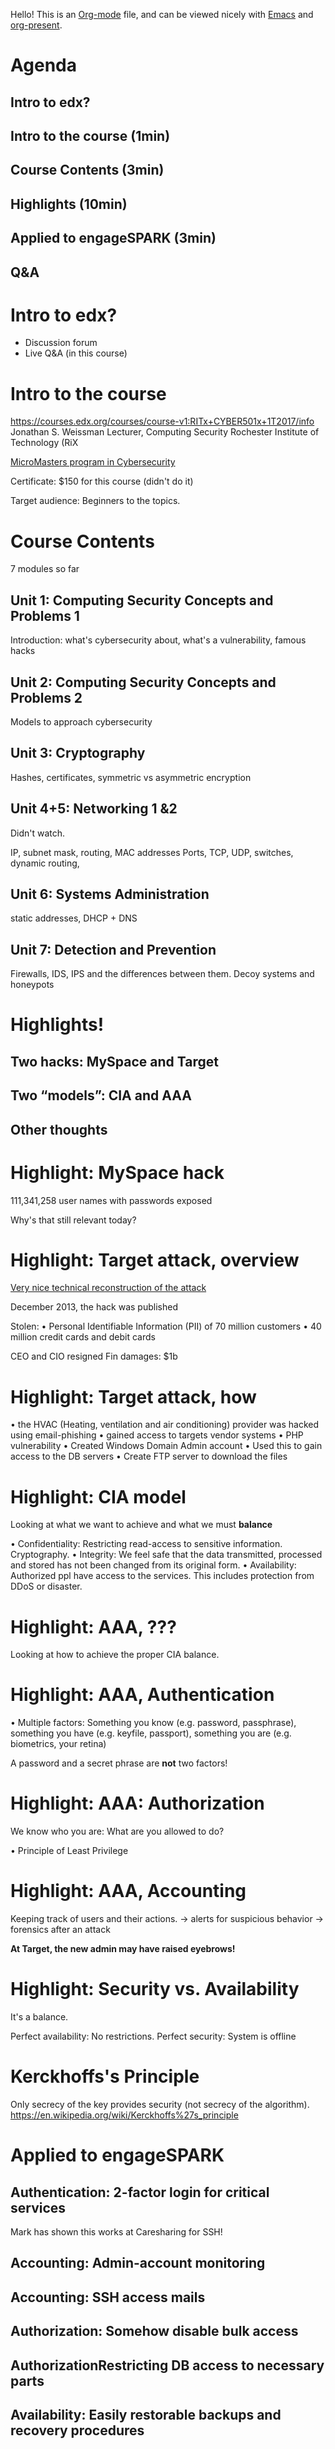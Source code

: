 Hello!
This is an [[http://orgmode.org/][Org-mode]] file, and can be viewed nicely with
[[https://www.gnu.org/software/emacs/][Emacs]] and
[[https://github.com/rlister/org-present][org-present]].


* Agenda

** Intro to edx?
** Intro to the course (1min)
** Course Contents (3min)
** Highlights (10min)
** Applied to engageSPARK (3min)
** Q&A

* Intro to edx?

- Discussion forum
- Live Q&A (in this course)

* Intro to the course

https://courses.edx.org/courses/course-v1:RITx+CYBER501x+1T2017/info
Jonathan S. Weissman
Lecturer, Computing Security
Rochester Institute of Technology (RiX

[[https://www.edx.org/micromasters/ritx-cybersecurity][MicroMasters program in Cybersecurity]]

Certificate: $150 for this course (didn't do it)

Target audience: Beginners to the topics.

* Course Contents

7 modules so far

** Unit 1: Computing Security Concepts and Problems 1
Introduction: what's cybersecurity about, what's a vulnerability, famous hacks
** Unit 2: Computing Security Concepts and Problems 2
Models to approach cybersecurity
** Unit 3: Cryptography
Hashes, certificates, symmetric vs asymmetric encryption
** Unit 4+5: Networking 1 &2
Didn't watch.

IP, subnet mask, routing, MAC addresses
Ports, TCP, UDP, switches, dynamic routing,
** Unit 6: Systems Administration
static addresses, DHCP + DNS
** Unit 7: Detection and Prevention
Firewalls, IDS, IPS and the differences between them.
Decoy systems and honeypots

* Highlights!

** Two hacks: MySpace and Target
** Two “models”: CIA and AAA
** Other thoughts

* Highlight: MySpace hack
111,341,258 user names with passwords exposed

Why's that still relevant today?
* Highlight: Target attack, overview
[[http://www.cio.com/article/2600345/security0/11-steps-attackers-took-to-crack-target.html][Very nice technical reconstruction of the attack]]

December 2013, the hack was published

Stolen:
• Personal Identifiable Information (PII) of 70 million customers
• 40 million credit cards and debit cards

CEO and CIO resigned
Fin damages: $1b
* Highlight: Target attack, how
• the HVAC (Heating, ventilation and air conditioning) provider was hacked
using email-phishing
• gained access to targets vendor systems
• PHP vulnerability
• Created Windows Domain Admin account
• Used this to gain access to the DB servers
• Create FTP server to download the files
* Highlight: CIA model

Looking at what we want to achieve
and what we must *balance*

• Confidentiality: Restricting read-access to sensitive information. Cryptography.
• Integrity: We feel safe that the data transmitted, processed and stored
  has not been changed from its original form.
• Availability: Authorized ppl have access to the services. This includes protection from DDoS or disaster.

* Highlight: AAA, ???

Looking at how to achieve the proper CIA balance.

* Highlight: AAA, Authentication
• Multiple factors:
    Something you know (e.g. password, passphrase),
    something you have (e.g. keyfile, passport),
    something you are (e.g. biometrics, your retina)

A password and a secret phrase are *not* two factors!

* Highlight: AAA: Authorization

We know who you are: What are you allowed to do?

• Principle of Least Privilege

* Highlight: AAA, Accounting
Keeping track of users and their actions.
-> alerts for suspicious behavior
-> forensics after an attack

*At Target, the new admin may have raised eyebrows!*

* Highlight: Security vs. Availability
It's a balance.

Perfect availability: No restrictions.
Perfect security: System is offline
* Kerckhoffs's Principle
Only secrecy of the key provides security (not secrecy of the algorithm).
https://en.wikipedia.org/wiki/Kerckhoffs%27s_principle
* Applied to engageSPARK
** Authentication: 2-factor login for critical services
Mark has shown this works at Caresharing for SSH!
** Accounting: Admin-account monitoring
** Accounting: SSH access mails
** Authorization: Somehow disable bulk access
** AuthorizationRestricting DB access to necessary parts
** Availability: Easily restorable backups and recovery procedures
